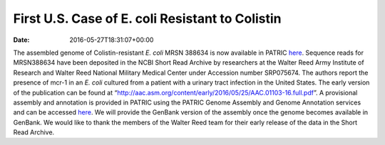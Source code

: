 ================================================
First U.S. Case of E. coli Resistant to Colistin
================================================


:date:   2016-05-27T18:31:07+00:00

The assembled genome of Colistin-resistant *E. coli* MRSN 388634 is now
available in PATRIC
`here <https://www.patricbrc.org/portal/portal/patric/Genome?cType=genome&cId=562.10576>`__.
Sequence reads for MRSN388634 have been deposited in the NCBI Short Read
Archive by researchers at the Walter Reed Army Institute of Research and
Walter Reed National Military Medical Center under Accession number
SRP075674. The authors report the presence of mcr-1 in an *E. coli*
cultured from a patient with a urinary tract infection in the United
States. The early version of the publication can be found at
“http://aac.asm.org/content/early/2016/05/25/AAC.01103-16.full.pdf”. A
provisional assembly and annotation is provided in PATRIC using the
PATRIC Genome Assembly and Genome Annotation services and can be
accessed
`here <https://www.patricbrc.org/portal/portal/patric/Genome?cType=genome&cId=562.10576>`__.
We will provide the GenBank version of the assembly once the genome
becomes available in GenBank. We would like to thank the members of the
Walter Reed team for their early release of the data in the Short Read
Archive.
